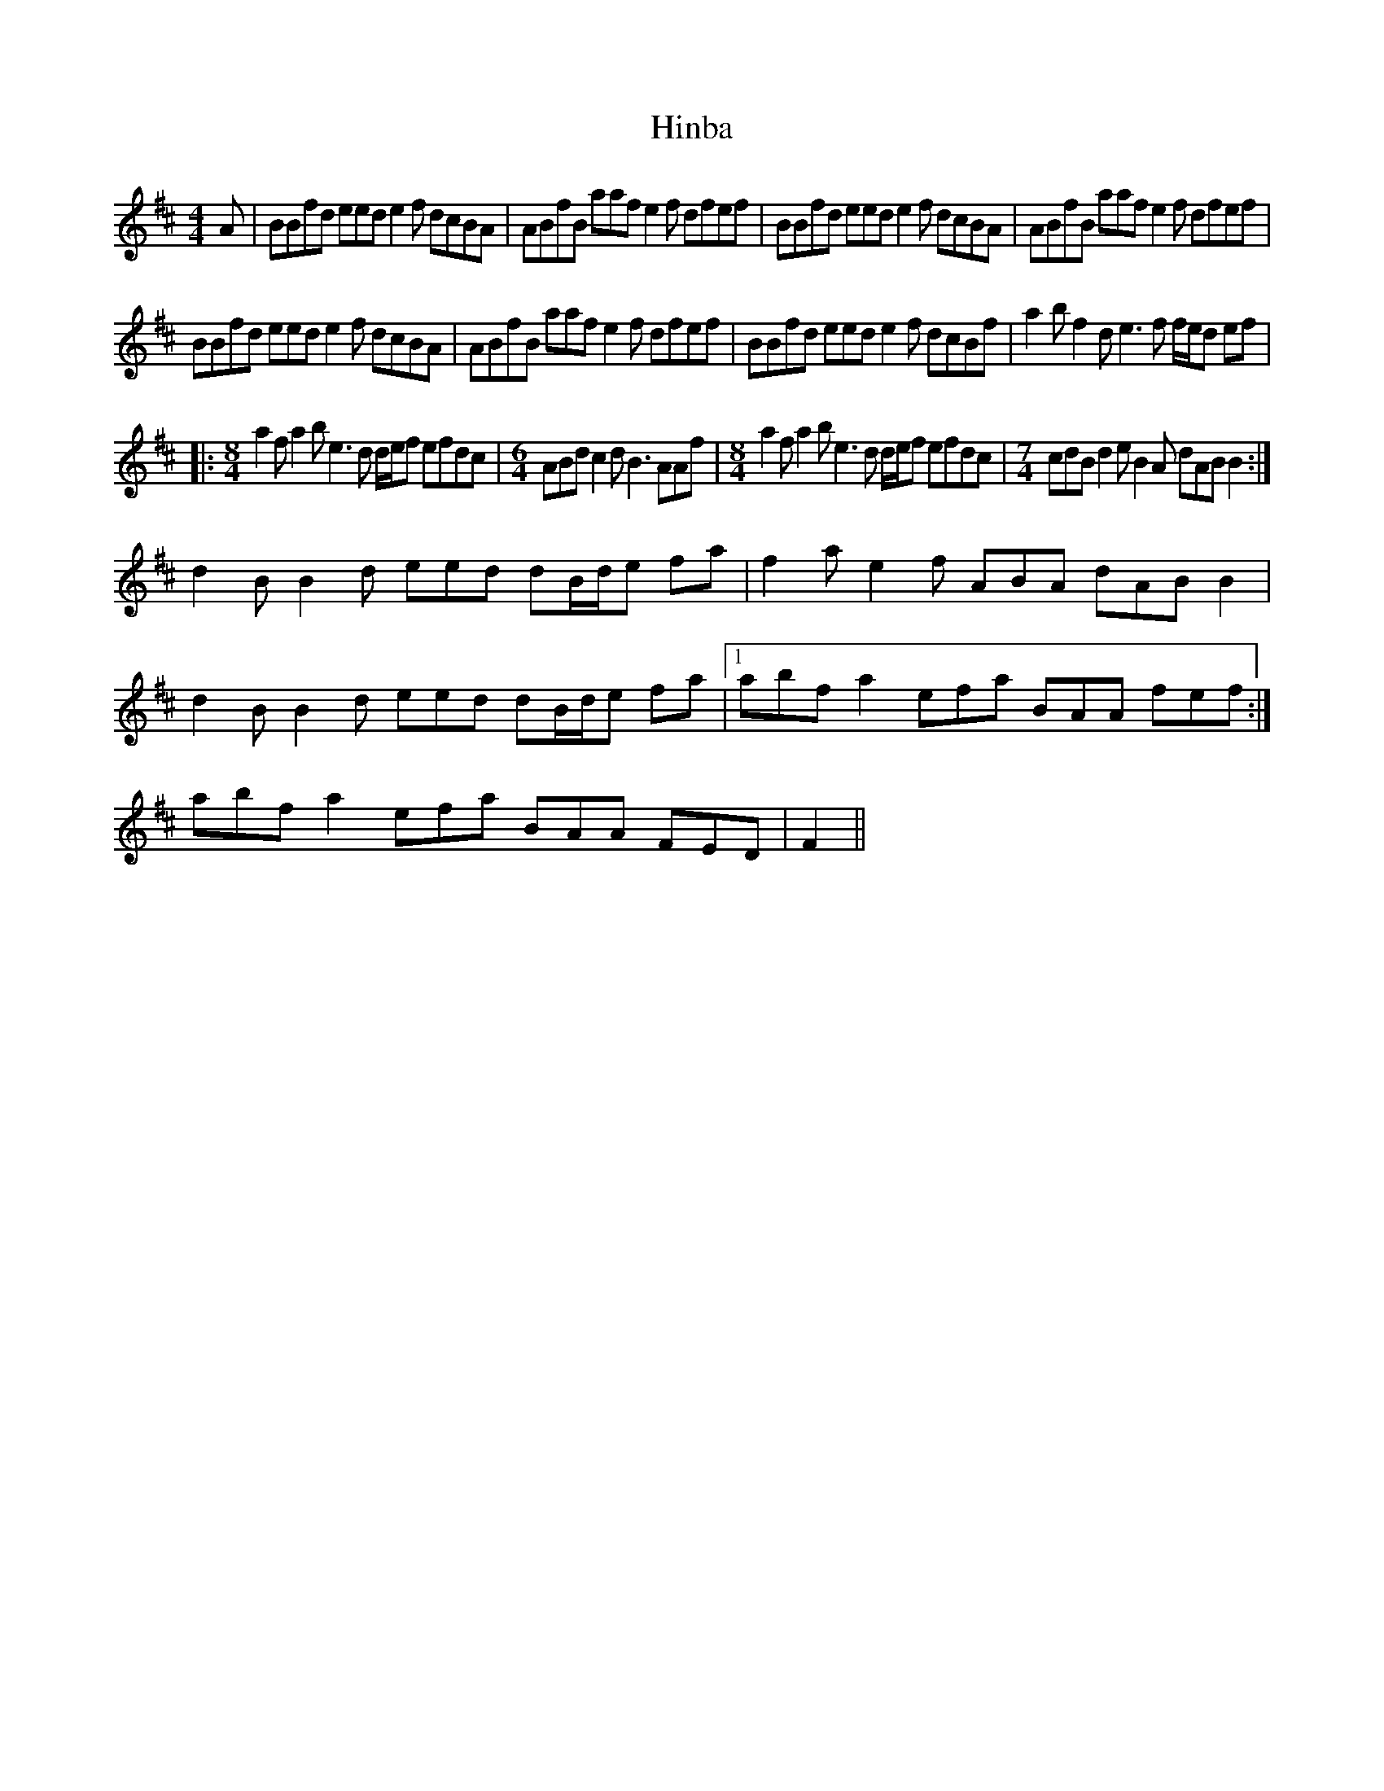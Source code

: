 X: 17548
T: Hinba
R: reel
M: 4/4
K: Bminor
A|BBfd eed e2 f dcBA|ABfB aaf e2f dfef|BBfd eed e2 f dcBA|ABfB aaf e2f dfef|
BBfd eed e2 f dcBA|ABfB aaf e2f dfef|BBfd eed e2 f dcBf|a2bf2de3f f/e/d ef|
|:[M:8/4]a2fa2be3d d/e/f efdc|[M:6/4] ABd c2dB3 AAf|[M:8/4]a2fa2be3d d/e/f efdc|[M:7/4]cdBd2eB2A dABB2:|
d2BB2d eed dB/d/e fa|f2ae2f ABA dABB2|d2BB2d eed dB/d/e fa|1 abfa2efa BAA fef:|abfa2efa BAA FED|F2||

